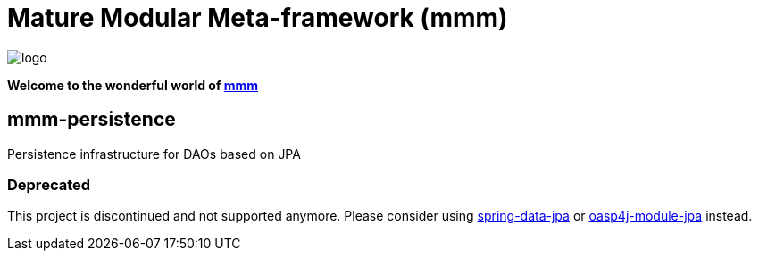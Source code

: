 = Mature Modular Meta-framework (mmm)

image:https://raw.github.com/m-m-m/mmm/master/src/site/resources/images/logo.png[logo]

*Welcome to the wonderful world of http://m-m-m.sourceforge.net/index.html[mmm]*

== mmm-persistence

Persistence infrastructure for DAOs based on JPA

=== Deprecated
This project is discontinued and not supported anymore.
Please consider using http://projects.spring.io/spring-data-jpa/[spring-data-jpa] or https://github.com/oasp/oasp4j/tree/develop/modules/jpa[oasp4j-module-jpa] instead.